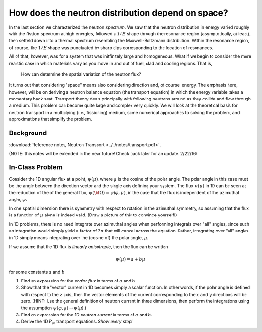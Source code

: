 How does the neutron distribution depend on space?
==================================================

In the last section we characterized the neutron *spectrum*.  We saw that the neutron distribution in energy varied roughly with the fission spectrum at high energies, followed a :math:`1/E` shape through the resonance region (asymptotically, at least), then setteld down into a thermal spectrum resembling the Maxwell-Boltzmann distribution.  Within the resonance region, of course, the :math:`1/E` shape was punctuated by sharp dips corresponding to the location of resonances.

All of that, however, was for a system that was initfinitely large and homogeneous.  What if we begin to consider the more realstic case in which materials vary as you move in and out of fuel, clad and cooling regions.  That is,

    How can determine the spatial variation of the neutron flux?

It turns out that considering "space" means also considering direction and, of course, energy.  The emphasis here, however, will be on deriving a neutron balance equation (the transport equation) in which the energy variable takes a momentary back seat.  Transport theory deals principally with following neutrons around as they collide and flow through a medium.  This problem can become quite large and complex very quickly.  We will look at the theoretical basis for neutron transport in a multiplying (i.e., fissioning) medium, some numerical approaches to solving the problem, and approximations that simplify the problem.

Background
----------

:download:`Reference notes, Neutron Transport <../../notes/transport.pdf>`.

(NOTE: this notes will be extended in the near future!  Check back later for an update. 2/22/16)

In-Class Problem
----------------

Consider the 1D angular flux at a point, :math:`\psi(\mu)`, where :math:`\mu` is the cosine of the polar angle.  The polar angle in this case must be the angle between the direction vector and the single axis defining your system.  The flux :math:`\psi(\mu)` in 1D can be seen as the reduction of the of the general flux, :math:`\psi({\bf \Omega}) = \psi(\varphi,\mu)`, in the case that the flux is independent of the azimuthal angle, :math:`\varphi`.

In one spatial dimension there is symmetry with respect to rotation in the azimuthal symmetry, so assuming that the flux is a function of :math:`\mu` alone is indeed valid.  (Draw a picture of this to convince yourself!)

In 1D problems, there is no need integrate over azimuthal angles when performing integrals over "all" angles, since such an integration would simply yield a factor of :math:`2\pi` that will cancel across the equation.  Rather, integrating over "all" angles in 1D simply means integrating over the (cosine of) the polar angle, :math:`\mu`.

If we assume that the 1D flux is *linearly anisotropic*, then the flux can be written

.. math::

   \psi(\mu) = a + b \mu

for some constants :math:`a` and :math:`b`.

1. Find an expression for the *scalar flux* in terms of :math:`a` and :math:`b`.
2. Show that the "vector" current in 1D becomes simply a scalar function.  In other words, if the polar angle is defined with respect to the :math:`z` axis, then the vector elements of the current corresponding to the :math:`x` and :math:`y` directions will be zero.  (HINT: Use the general definition of neutron current in three dimensions, then perform the integrations using the assumption :math:`\psi(\varphi,\mu) \rightarrow \psi(\mu)`.)
3. Find an expression for the 1D *neutron current* in terms of :math:`a` and :math:`b`.
4. Derive the 1D :math:`P_N` transport equations.  *Show every step!*
